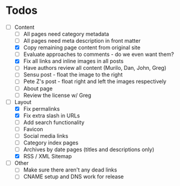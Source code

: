 * Todos

- [-] Content
  - [ ] All pages need category metadata
  - [ ] All pages need meta description in front matter
  - [X] Copy remaining page content from original site
  - [ ] Evaluate approaches to comments - do we even want them?
  - [X] Fix all links and inline images in all posts
  - [ ] Have authors review all content (Murilo, Dan, John, Greg)
  - [ ] Sensu post - float the image to the right
  - [ ] Pete Z's post - float right and left the images respectively
  - [ ] About page
  - [ ] Review the license w/ Greg
- [-] Layout 
  - [X] Fix permalinks
  - [X] Fix extra slash in URLs
  - [ ] Add search functionality
  - [ ] Favicon
  - [ ] Social media links
  - [ ] Category index pages
  - [ ] Archives by date pages (titles and descriptions only)
  - [X] RSS / XML Sitemap
- [ ] Other
  - [ ] Make sure there aren't any dead links
  - [ ] CNAME setup and DNS work for release

